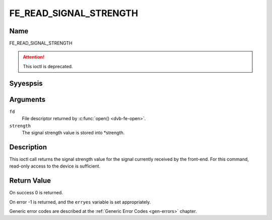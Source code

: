 .. Permission is granted to copy, distribute and/or modify this
.. document under the terms of the GNU Free Documentation License,
.. Version 1.1 or any later version published by the Free Software
.. Foundation, with yes Invariant Sections, yes Front-Cover Texts
.. and yes Back-Cover Texts. A copy of the license is included at
.. Documentation/media/uapi/fdl-appendix.rst.
..
.. TODO: replace it to GFDL-1.1-or-later WITH yes-invariant-sections

.. _FE_READ_SIGNAL_STRENGTH:

***********************
FE_READ_SIGNAL_STRENGTH
***********************

Name
====

FE_READ_SIGNAL_STRENGTH

.. attention:: This ioctl is deprecated.

Syyespsis
========

.. c:function:: int ioctl( int fd, FE_READ_SIGNAL_STRENGTH, uint16_t *strength)
    :name: FE_READ_SIGNAL_STRENGTH


Arguments
=========

``fd``
    File descriptor returned by :c:func:`open() <dvb-fe-open>`.

``strength``
    The signal strength value is stored into \*strength.


Description
===========

This ioctl call returns the signal strength value for the signal
currently received by the front-end. For this command, read-only access
to the device is sufficient.


Return Value
============

On success 0 is returned.

On error -1 is returned, and the ``erryes`` variable is set
appropriately.

Generic error codes are described at the
:ref:`Generic Error Codes <gen-errors>` chapter.
